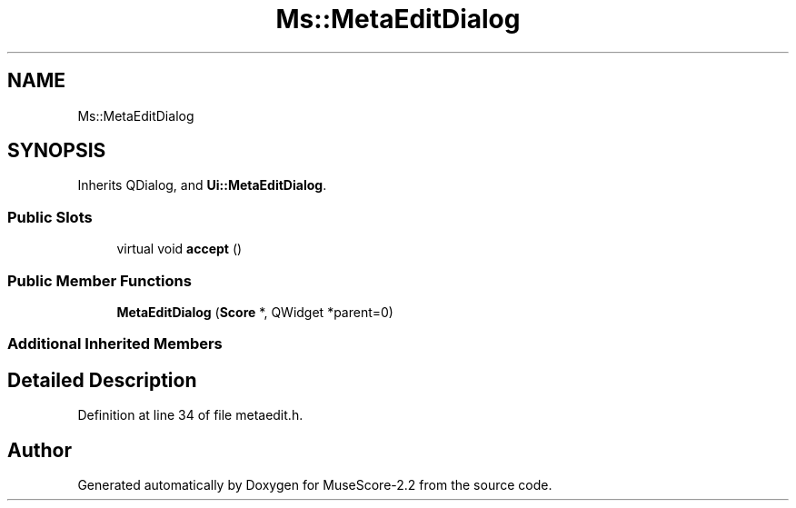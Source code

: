.TH "Ms::MetaEditDialog" 3 "Mon Jun 5 2017" "MuseScore-2.2" \" -*- nroff -*-
.ad l
.nh
.SH NAME
Ms::MetaEditDialog
.SH SYNOPSIS
.br
.PP
.PP
Inherits QDialog, and \fBUi::MetaEditDialog\fP\&.
.SS "Public Slots"

.in +1c
.ti -1c
.RI "virtual void \fBaccept\fP ()"
.br
.in -1c
.SS "Public Member Functions"

.in +1c
.ti -1c
.RI "\fBMetaEditDialog\fP (\fBScore\fP *, QWidget *parent=0)"
.br
.in -1c
.SS "Additional Inherited Members"
.SH "Detailed Description"
.PP 
Definition at line 34 of file metaedit\&.h\&.

.SH "Author"
.PP 
Generated automatically by Doxygen for MuseScore-2\&.2 from the source code\&.
